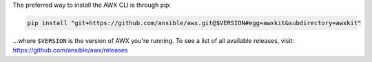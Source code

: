 The preferred way to install the AWX CLI is through pip:

.. code:: bash

    pip install "git+https://github.com/ansible/awx.git@$VERSION#egg=awxkit&subdirectory=awxkit"

...where ``$VERSION`` is the version of AWX you're running.  To see a list of all available releases, visit: https://github.com/ansible/awx/releases
